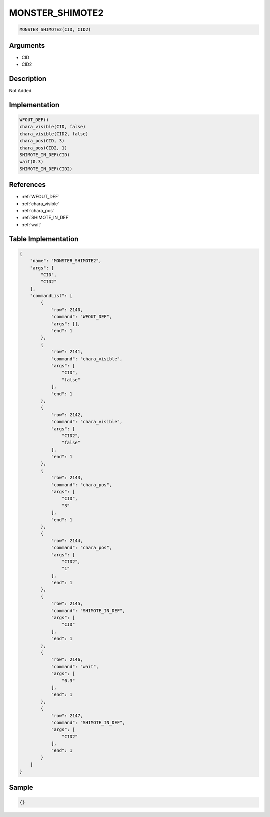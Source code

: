 .. _MONSTER_SHIMOTE2:

MONSTER_SHIMOTE2
========================

.. code-block:: text

	MONSTER_SHIMOTE2(CID, CID2)


Arguments
------------

* CID
* CID2

Description
-------------

Not Added.

Implementation
-------------

.. code-block:: python

	WFOUT_DEF()
	chara_visible(CID, false)
	chara_visible(CID2, false)
	chara_pos(CID, 3)
	chara_pos(CID2, 1)
	SHIMOTE_IN_DEF(CID)
	wait(0.3)
	SHIMOTE_IN_DEF(CID2)

References
-------------
* :ref:`WFOUT_DEF`
* :ref:`chara_visible`
* :ref:`chara_pos`
* :ref:`SHIMOTE_IN_DEF`
* :ref:`wait`

Table Implementation
-------------

.. code-block:: json

	{
	    "name": "MONSTER_SHIMOTE2",
	    "args": [
	        "CID",
	        "CID2"
	    ],
	    "commandList": [
	        {
	            "row": 2140,
	            "command": "WFOUT_DEF",
	            "args": [],
	            "end": 1
	        },
	        {
	            "row": 2141,
	            "command": "chara_visible",
	            "args": [
	                "CID",
	                "false"
	            ],
	            "end": 1
	        },
	        {
	            "row": 2142,
	            "command": "chara_visible",
	            "args": [
	                "CID2",
	                "false"
	            ],
	            "end": 1
	        },
	        {
	            "row": 2143,
	            "command": "chara_pos",
	            "args": [
	                "CID",
	                "3"
	            ],
	            "end": 1
	        },
	        {
	            "row": 2144,
	            "command": "chara_pos",
	            "args": [
	                "CID2",
	                "1"
	            ],
	            "end": 1
	        },
	        {
	            "row": 2145,
	            "command": "SHIMOTE_IN_DEF",
	            "args": [
	                "CID"
	            ],
	            "end": 1
	        },
	        {
	            "row": 2146,
	            "command": "wait",
	            "args": [
	                "0.3"
	            ],
	            "end": 1
	        },
	        {
	            "row": 2147,
	            "command": "SHIMOTE_IN_DEF",
	            "args": [
	                "CID2"
	            ],
	            "end": 1
	        }
	    ]
	}

Sample
-------------

.. code-block:: json

	{}
